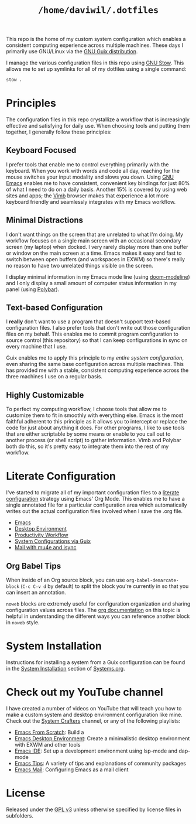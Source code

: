 #+TITLE: =/home/daviwil/.dotfiles=

This repo is the home of my custom system configuration which enables a consistent computing experience across multiple machines.  These days I primarily use GNU/Linux via the [[https://guix.gnu.org][GNU Guix distribution]].

I manage the various configuration files in this repo using [[https://www.gnu.org/software/stow/][GNU Stow]].  This allows me to set up symlinks for all of my dotfiles using a single command:

#+BEGIN_SRC sh
stow .
#+END_SRC

* Principles

The configuration files in this repo crystallize a workflow that is increasingly effective and satisfying for daily use.  When choosing tools and putting them together, I generally follow these principles:

** Keyboard Focused

I prefer tools that enable me to control everything primarily with the keyboard.  When you work with words and code all day, reaching for the mouse switches your input modality and slows you down.  Using [[https://www.gnu.org/software/emacs/][GNU Emacs]] enables me to have consistent, convenient key bindings for just 80% of what I need to do on a daily basis.  Another 15% is covered by using web sites and apps; the [[https://fanglingsu.github.io/vimb/][Vimb]] browser makes that experience a lot more keyboard friendly and seamlessly integrates with my Emacs workflow.

** Minimal Distractions

I don't want things on the screen that are unrelated to what I'm doing.  My workflow focuses on a single main screen with an occasional secondary screen (my laptop) when docked.  I very rarely display more than one buffer or window on the main screen at a time.  Emacs makes it easy and fast to switch between open buffers (and workspaces in EXWM) so there's really no reason to have two unrelated things visible on the screen.

I display minimal information in my Emacs mode line (using [[https://github.com/seagle0128/doom-modeline][doom-modeline]]) and I only display a small amount of computer status information in my panel (using [[https://polybar.github.io/][Polybar]]).

** Text-based Configuration

I *really* don't want to use a program that doesn't support text-based configuration files.  I also prefer tools that don't write out those configuration files on my behalf.  This enables me to commit program configuration to source control (this repository) so that I can keep configurations in sync on every machine that I use.

Guix enables me to apply this principle to my /entire system configuration/, even sharing the same base configuration across multiple machines.  This has provided me with a stable, consistent computing experience across the three machines I use on a regular basis.

** Highly Customizable

To perfect my computing workflow, I choose tools that allow me to customize them to fit in smoothly with everything else.  Emacs is the most faithful adherent to this principle as it allows you to intercept or replace the code for just about anything it does.  For other programs, I like to use tools that are either scriptable by some means or enable to you call out to another process (or shell script) to gather information.  Vimb and Polybar both do this, so it's pretty easy to integrate them into the rest of my workflow.

* Literate Configuration

I've started to migrate all of my important configuration files to a [[https://leanpub.com/lit-config/read][literate configuration]] strategy using Emacs' Org Mode.  This enables me to have a single annotated file for a particular configuration area which automatically writes out the actual configuration files involved when I save the .org file.

- [[file:Emacs.org][Emacs]]
- [[file:Desktop.org][Desktop Environment]]
- [[file:Workflow.org][Productivity Workflow]]
- [[file:Systems.org][System Configurations via Guix]]
- [[file:Mail.org][Mail with mu4e and isync]]

** Org Babel Tips

When inside of an Org source block, you can use =org-babel-demarcate-block= (=C-c C-v d= by default) to split the block you're currently in so that you can insert an annotation.

=noweb= blocks are extremely useful for configuration organization and sharing configuration values across files.  The [[https://orgmode.org/manual/Noweb-reference-syntax.html][org documentation]] on this topic is helpful in understanding the different ways you can reference another block in =noweb= style.

* System Installation

Instructions for installing a system from a Guix configuration can be found in the [[file:Systems.org::*System Installation][System Installation]] section of [[file:Systems.org][Systems.org]].

* Check out my YouTube channel

I have created a number of videos on YouTube that will teach you how to make a custom system and desktop environment configuration like mine.  Check out the [[https://www.youtube.com/c/SystemCrafters][System Crafters]] channel, or any of the following playlists:

- [[https://www.youtube.com/playlist?list=PLEoMzSkcN8oPH1au7H6B7bBJ4ZO7BXjSZ][Emacs From Scratch]]: Build a
- [[https://www.youtube.com/playlist?list=PLEoMzSkcN8oNPbEMYEtswOVTvq7CVddCS][Emacs Desktop Environment]]: Create a minimalistic desktop environment with EXWM and other tools
- [[https://www.youtube.com/playlist?list=PLEoMzSkcN8oNvsrtk_iZSb94krGRofFjN][Emacs IDE]]: Set up a development environment using lsp-mode and dap-mode
- [[https://www.youtube.com/playlist?list=PLEoMzSkcN8oMHJ6Xil1YdnYtlWd5hHZql][Emacs Tips]]: A variety of tips and explanations of community packages
- [[https://www.youtube.com/watch?v=yZRyEhi4y44&list=PLEoMzSkcN8oM-kA19xOQc8s0gr0PpFGJQ][Emacs Mail]]: Configuring Emacs as a mail client

* License

Released under the [[./LICENSE][GPL v3]] unless otherwise specified by license files in subfolders.
